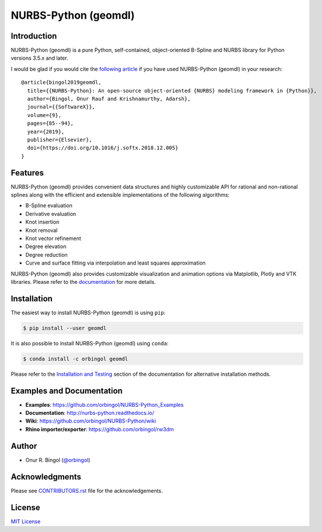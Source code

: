 NURBS-Python (geomdl)
^^^^^^^^^^^^^^^^^^^^^

|DOI|_ |PYPI|_ |PYPIDL|_ |ANACONDA|_

|RTD|_ |TRAVISCI|_ |APPVEYOR|_ |CIRCLECI|_ |CODECOV|_

Introduction
============

NURBS-Python (geomdl) is a pure Python, self-contained, object-oriented B-Spline and NURBS library for Python
versions 3.5.x and later.

I would be glad if you would cite the `following article <https://doi.org/10.1016/j.softx.2018.12.005>`_ if you
have used NURBS-Python (geomdl) in your research::

    @article{bingol2019geomdl,
      title={{NURBS-Python}: An open-source object-oriented {NURBS} modeling framework in {Python}},
      author={Bingol, Onur Rauf and Krishnamurthy, Adarsh},
      journal={{SoftwareX}},
      volume={9},
      pages={85--94},
      year={2019},
      publisher={Elsevier},
      doi={https://doi.org/10.1016/j.softx.2018.12.005}
    }

Features
========

NURBS-Python (geomdl) provides convenient data structures and highly customizable API for rational and non-rational
splines along with the efficient and extensible implementations of the following algorithms:

* B-Spline evaluation
* Derivative evaluation
* Knot insertion
* Knot removal
* Knot vector refinement
* Degree elevation
* Degree reduction
* Curve and surface fitting via interpolation and least squares approximation

NURBS-Python (geomdl) also provides customizable visualization and animation options via Matplotlib, Plotly and VTK
libraries. Please refer to the `documentation <http://nurbs-python.readthedocs.io/>`_ for more details.

Installation
============

The easiest way to install NURBS-Python (geomdl) is using ``pip``:

.. code-block:: console

    $ pip install --user geomdl

It is also possible to install NURBS-Python (geomdl) using ``conda``:

.. code-block:: console

    $ conda install -c orbingol geomdl

Please refer to the `Installation and Testing <http://nurbs-python.readthedocs.io/en/latest/install.html>`_ section
of the documentation for alternative installation methods.

Examples and Documentation
==========================

* **Examples**: https://github.com/orbingol/NURBS-Python_Examples
* **Documentation**: http://nurbs-python.readthedocs.io/
* **Wiki**: https://github.com/orbingol/NURBS-Python/wiki
* **Rhino importer/exporter**: https://github.com/orbingol/rw3dm

Author
======

* Onur R. Bingol (`@orbingol <https://github.com/orbingol>`_)

Acknowledgments
===============

Please see `CONTRIBUTORS.rst <CONTRIBUTORS.rst>`_ file for the acknowledgements.

License
=======

`MIT License <LICENSE>`_


.. |DOI| image:: https://zenodo.org/badge/DOI/10.5281/zenodo.815010.svg
.. _DOI: https://doi.org/10.5281/zenodo.815010

.. |RTD| image:: https://readthedocs.org/projects/nurbs-python/badge/?version=6.x
.. _RTD: https://nurbs-python.readthedocs.io/en/6.x/?badge=6.x

.. |TRAVISCI| image:: https://travis-ci.org/orbingol/NURBS-Python.svg?branch=6.x-dev
.. _TRAVISCI: https://travis-ci.org/orbingol/NURBS-Python

.. |APPVEYOR| image:: https://ci.appveyor.com/api/projects/status/github/orbingol/nurbs-python?branch=6.x&svg=true
.. _APPVEYOR: https://ci.appveyor.com/project/orbingol/nurbs-python

.. |CIRCLECI| image:: https://circleci.com/gh/orbingol/NURBS-Python/tree/6.x.svg?style=shield
.. _CIRCLECI: https://circleci.com/gh/orbingol/NURBS-Python/tree/6.x

.. |PYPI| image:: https://img.shields.io/pypi/v/geomdl.svg
.. _PYPI: https://pypi.org/project/geomdl/

.. |PYPIDL| image:: https://img.shields.io/pypi/dm/geomdl.svg
.. _PYPIDL: https://pypi.org/project/geomdl/

.. |ANACONDA| image:: https://anaconda.org/orbingol/geomdl/badges/version.svg
.. _ANACONDA: https://anaconda.org/orbingol/geomdl

.. |CODECOV| image:: https://codecov.io/gh/orbingol/NURBS-Python/branch/6.x-dev/graph/badge.svg
.. _CODECOV: https://codecov.io/gh/orbingol/NURBS-Python
